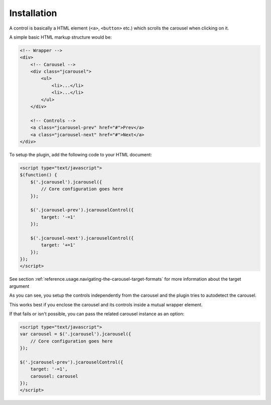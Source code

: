 Installation
============

A control is basically a HTML element (``<a>``, ``<button>`` etc.) which scrolls
the carousel when clicking on it.

A simple basic HTML markup structure would be:

.. code-block:: html

    <!-- Wrapper -->
    <div>
        <!-- Carousel -->
        <div class="jcarousel">
            <ul>
                <li>...</li>
                <li>...</li>
            </ul>
        </div>

        <!-- Controls -->
        <a class="jcarousel-prev" href="#">Prev</a>
        <a class="jcarousel-next" href="#">Next</a>
    </div>

To setup the plugin, add the following code to your HTML document:

.. code-block:: html

    <script type="text/javascript">
    $(function() {
        $('.jcarousel').jcarousel({
            // Core configuration goes here
        });

        $('.jcarousel-prev').jcarouselControl({
            target: '-=1'
        });

        $('.jcarousel-next').jcarouselControl({
            target: '+=1'
        });
    });
    </script>

See section :ref:`reference.usage.navigating-the-carousel-target-formats` for
more information about the target argument

As you can see, you setup the controls independently from the carousel and the
plugin tries to autodetect the carousel.

This works best if you enclose the carousel and its controls inside a mutual
wrapper element.

If that fails or isn't possible, you can pass the related carousel instance as
an option:

.. code-block:: html

    <script type="text/javascript">
    var carousel = $('.jcarousel').jcarousel({
        // Core configuration goes here
    });

    $('.jcarousel-prev').jcarouselControl({
        target: '-=1',
        carousel: carousel
    });
    </script>
